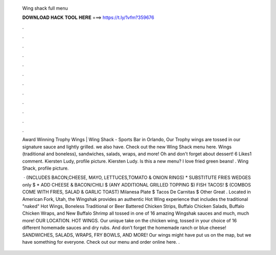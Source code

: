   Wing shack full menu
  
  
  
  𝐃𝐎𝐖𝐍𝐋𝐎𝐀𝐃 𝐇𝐀𝐂𝐊 𝐓𝐎𝐎𝐋 𝐇𝐄𝐑𝐄 ===> https://t.ly/1vfm?359676
  
  
  
  .
  
  
  
  .
  
  
  
  .
  
  
  
  .
  
  
  
  .
  
  
  
  .
  
  
  
  .
  
  
  
  .
  
  
  
  .
  
  
  
  .
  
  
  
  .
  
  
  
  .
  
  Award Winning Trophy Wings | Wing Shack - Sports Bar in Orlando, Our Trophy wings are tossed in our signature sauce and lightly grilled. we also have. Check out the new Wing Shack menu here. Wings (traditional and boneless), sandwiches, salads, wraps, and more! Oh and don't forget about dessert! 6 Likes1 comment. Kiersten Ludy, profile picture. Kiersten Ludy. Is this a new menu? I love fried green beans! . Wing Shack, profile picture.
  
   · (INCLUDES BACON,CHEESE, MAYO, LETTUCES,TOMATO & ONION RINGS) * SUBSTITUTE FRIES WEDGES only $ * ADD CHEESE & BACON/CHILI $ (ANY ADDITIONAL GRILLED TOPPING $) FISH TACOS! $ (COMBOS COME WITH FRIES, SALAD & GARLIC TOAST) Milanesa Plate $ Tacos De Carnitas $ Other Great . Located in American Fork, Utah, the Wingshak provides an authentic Hot Wing experience that includes the traditional "naked" Hot Wings, Boneless Traditional or Beer Battered Chicken Strips, Buffalo Chicken Salads, Buffalo Chicken Wraps, and New Buffalo Shrimp all tossed in one of 16 amazing Wingshak sauces and much, much more! OUR LOCATION. HOT WINGS. Our unique take on the chicken wing, tossed in your choice of 16 different homemade sauces and dry rubs. And don’t forget the homemade ranch or blue cheese! SANDWICHES, SALADS, WRAPS, FRY BOWLS, AND MORE! Our wings might have put us on the map, but we have something for everyone. Check out our menu and order online here. .
